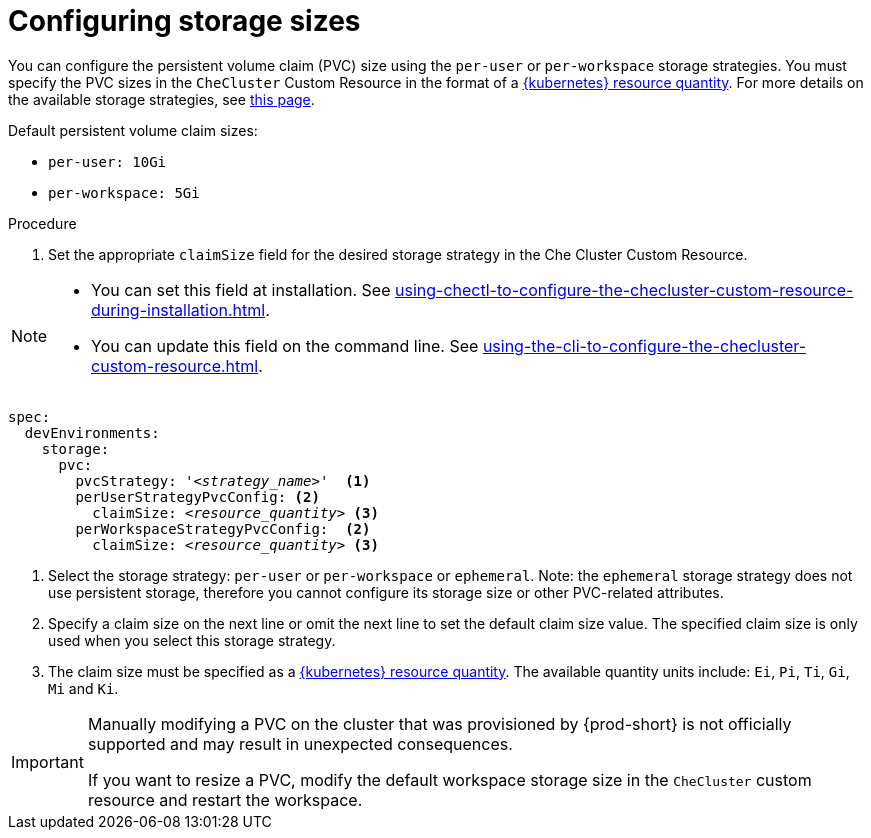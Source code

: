 :_content-type: PROCEDURE
:description: Configuring storage sizes
:keywords: administration guide, configuring, {prod-id-short}, storage sizes, PVC size, pvc
:navtitle: Configuring storage sizes
:page-aliases: installation-guide:configuring-storage-sizes.adoc

[id="configuring-storage-sizes"]
= Configuring storage sizes

pass:[<!-- vale RedHat.CaseSensitiveTerms = NO -->]

You can configure the persistent volume claim (PVC) size using the `per-user` or `per-workspace` storage strategies. You must specify the PVC sizes in the `CheCluster` Custom Resource in the format of a link:https://kubernetes.io/docs/reference/kubernetes-api/common-definitions/quantity/[{kubernetes} resource quantity]. For more details on the available storage strategies, see xref:configuring-the-storage-strategy.adoc[this page].

Default persistent volume claim sizes:

* {empty}
+
[source,yaml]
----
per-user: 10Gi
----

* {empty}
+
[source,yaml]
----
per-workspace: 5Gi
----


.Procedure

. Set the appropriate `claimSize` field for the desired storage strategy in the Che Cluster Custom Resource.

[NOTE]
====

* You can set this field at installation. See xref:using-chectl-to-configure-the-checluster-custom-resource-during-installation.adoc[].

* You can update this field on the command line. See xref:using-the-cli-to-configure-the-checluster-custom-resource.adoc[].

====

[source,yaml,subs="+quotes,+attributes"]
----
spec:
  devEnvironments:
    storage:
      pvc:
        pvcStrategy: '__<strategy_name>__'  <1>
        perUserStrategyPvcConfig: <2>
          claimSize: __<resource_quantity>__ <3>
        perWorkspaceStrategyPvcConfig:  <2>
          claimSize: __<resource_quantity>__ <3>
----
<1> Select the storage strategy: `per-user` or `per-workspace` or `ephemeral`. Note: the `ephemeral` storage strategy does not use persistent storage, therefore you cannot configure its storage size or other PVC-related attributes. 
<2> Specify a claim size on the next line or omit the next line to set the default claim size value. The specified claim size is only used when you select this storage strategy.
<3> The claim size must be specified as a link:https://kubernetes.io/docs/reference/kubernetes-api/common-definitions/quantity/[{kubernetes} resource quantity]. The available quantity units include: `Ei`, `Pi`, `Ti`, `Gi`,  `Mi` and `Ki`.

pass:[<!-- vale RedHat.CaseSensitiveTerms = YES -->]

[IMPORTANT]
====
Manually modifying a PVC on the cluster that was provisioned by {prod-short} is not officially supported and may result in unexpected consequences.

If you want to resize a PVC,
modify the default workspace storage size in the `CheCluster` custom resource and restart the workspace.
====
